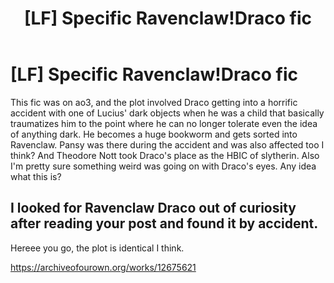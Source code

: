 #+TITLE: [LF] Specific Ravenclaw!Draco fic

* [LF] Specific Ravenclaw!Draco fic
:PROPERTIES:
:Author: crystalldaddy
:Score: 7
:DateUnix: 1569292087.0
:DateShort: 2019-Sep-24
:FlairText: What's That Fic?
:END:
This fic was on ao3, and the plot involved Draco getting into a horrific accident with one of Lucius' dark objects when he was a child that basically traumatizes him to the point where he can no longer tolerate even the idea of anything dark. He becomes a huge bookworm and gets sorted into Ravenclaw. Pansy was there during the accident and was also affected too I think? And Theodore Nott took Draco's place as the HBIC of slytherin. Also I'm pretty sure something weird was going on with Draco's eyes. Any idea what this is?


** I looked for Ravenclaw Draco out of curiosity after reading your post and found it by accident.

Hereee you go, the plot is identical I think.

[[https://archiveofourown.org/works/12675621]]
:PROPERTIES:
:Author: Neptune_0
:Score: 3
:DateUnix: 1569357404.0
:DateShort: 2019-Sep-25
:END:
